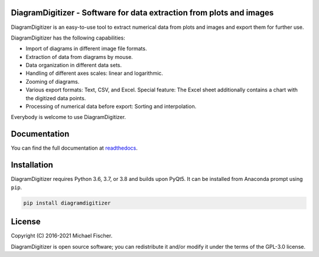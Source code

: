 DiagramDigitizer - Software for data extraction from plots and images
=====================================================================

DiagramDigitizer is an easy-to-use tool to extract numerical data from plots and images and export them for further
use.

DiagramDigitizer has the following capabilities:

- Import of diagrams in different image file formats.
- Extraction of data from diagrams by mouse.
- Data organization in different data sets.
- Handling of different axes scales: linear and logarithmic.
- Zooming of diagrams.
- Various export formats: Text, CSV, and Excel. Special feature: The Excel sheet additionally contains a chart with the digitized data points.
- Processing of numerical data before export: Sorting and interpolation.

Everybody is welcome to use DiagramDigitizer. 

Documentation
=============

You can find the full documentation at `readthedocs <http://diagramdigitizer.readthedocs.org>`_.

Installation
============

DiagramDigitizer requires Python 3.6, 3.7, or 3.8 and builds upon PyQt5. It can be installed from Anaconda prompt
using ``pip``.

.. code:: bash

    pip install diagramdigitizer

License
=======

Copyright (C) 2016-2021 Michael Fischer.

DiagramDigitizer is open source software; you can redistribute it and/or modify it under the terms of
the GPL-3.0 license.



